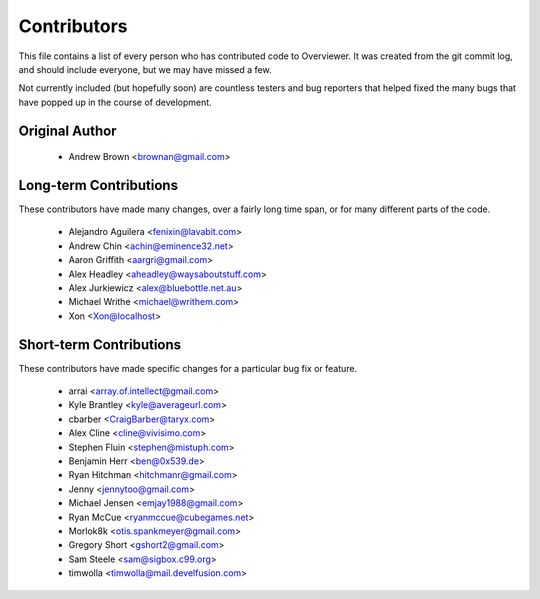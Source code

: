 ============
Contributors
============

This file contains a list of every person who has contributed code to
Overviewer. It was created from the git commit log, and should include
everyone, but we may have missed a few.

Not currently included (but hopefully soon) are countless testers and bug
reporters that helped fixed the many bugs that have popped up in the course of
development.

---------------
Original Author
---------------

 * Andrew Brown <brownan@gmail.com>

-------------------------
Long-term Contributions
-------------------------

These contributors have made many changes, over a fairly long time span, or
for many different parts of the code.

 * Alejandro Aguilera <fenixin@lavabit.com>
 * Andrew Chin <achin@eminence32.net>
 * Aaron Griffith <aargri@gmail.com>
 * Alex Headley <aheadley@waysaboutstuff.com>
 * Alex Jurkiewicz <alex@bluebottle.net.au>
 * Michael Writhe <michael@writhem.com>
 * Xon <Xon@localhost>

------------------------
Short-term Contributions
------------------------

These contributors have made specific changes for a particular bug fix or
feature.

 * arrai <array.of.intellect@gmail.com>
 * Kyle Brantley <kyle@averageurl.com>
 * cbarber <CraigBarber@taryx.com>
 * Alex Cline <cline@vivisimo.com>
 * Stephen Fluin <stephen@mistuph.com>
 * Benjamin Herr <ben@0x539.de>
 * Ryan Hitchman <hitchmanr@gmail.com>
 * Jenny <jennytoo@gmail.com>
 * Michael Jensen <emjay1988@gmail.com>
 * Ryan McCue <ryanmccue@cubegames.net>
 * Morlok8k <otis.spankmeyer@gmail.com>
 * Gregory Short <gshort2@gmail.com>
 * Sam Steele <sam@sigbox.c99.org>
 * timwolla <timwolla@mail.develfusion.com>
